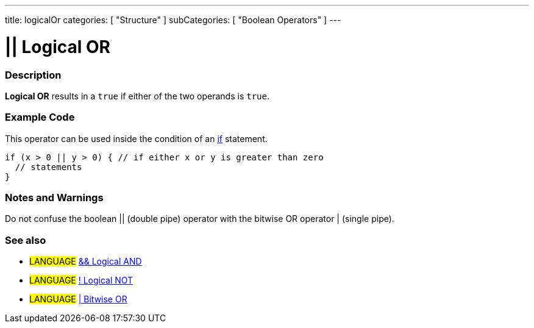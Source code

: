 ---
title: logicalOr
categories: [ "Structure" ]
subCategories: [ "Boolean Operators" ]
---

:source-highlighter: pygments
:pygments-style: arduino



= || Logical OR


// OVERVIEW SECTION STARTS
[#overview]
--

[float]
=== Description
*Logical OR* results in a `true` if either of the two operands is `true`.
[%hardbreaks]

--
// OVERVIEW SECTION ENDS



// HOW TO USE SECTION STARTS
[#howtouse]
--

[float]
=== Example Code
This operator can be used inside the condition of an link:../../Control%20Structures/if[if] statement.

[source,arduino]
----
if (x > 0 || y > 0) { // if either x or y is greater than zero
  // statements
}
----

[%hardbreaks]

[float]
=== Notes and Warnings
Do not confuse the boolean || (double pipe) operator with the bitwise OR operator | (single pipe).
[%hardbreaks]

[float]
=== See also

[role="language"]
* #LANGUAGE# link:../logicalAnd[&& Logical AND]
* #LANGUAGE# link:../logicalNot[! Logical NOT]
* #LANGUAGE# link:../../Bitwise%20Operators/bitwiseNot[| Bitwise OR]

--
// HOW TO USE SECTION ENDS
